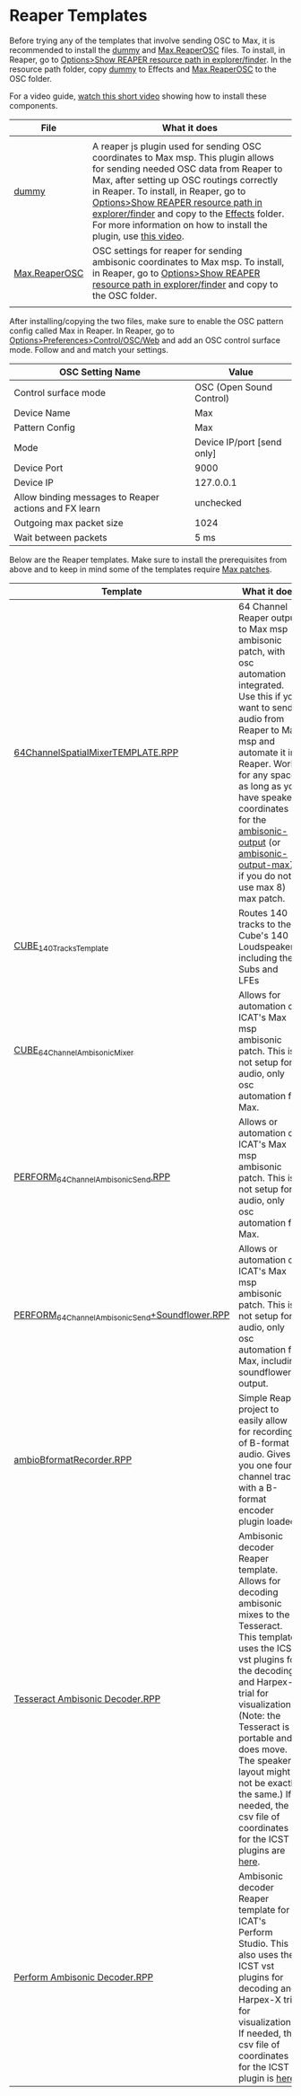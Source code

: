 * Reaper Templates

Before trying any of the templates that involve sending OSC to Max, it is recommended to install the [[./dummy][dummy]] and [[./Max.ReaperOSC][Max.ReaperOSC]] files. To install, in Reaper, go to _Options>Show REAPER resource path in explorer/finder_. In the resource path folder, copy [[./dummy][dummy]] to Effects and [[./Max.ReaperOSC][Max.ReaperOSC]] to the OSC folder. 

For a video guide, [[https://youtu.be/gHyjOB6yF1o][watch this short video]] showing how to install these components.

| File                                                                                                         | What it does                                                                                                                                                                                                                                |
|--------------------------------------------------------------------------------------------------------------+---------------------------------------------------------------------------------------------------------------------------------------------------------------------------------------------------------------------------------------------|
|                                                                                                              |                                                                                                                                                                                                                                             |
| [[https://github.com/brandflake11/ICAT-Documentation/blob/main/Reaper-Templates/dummy][dummy]]               | A reaper js plugin used for sending OSC coordinates to Max msp. This plugin allows for sending needed OSC data from Reaper to Max, after setting up OSC routings correctly in Reaper. To install, in Reaper, go to _Options>Show REAPER resource path in explorer/finder_ and copy to the _Effects_ folder. For more information on how to install the plugin, use [[https://youtu.be/9EegrN-gF5o][this video]]. |
| [[https://github.com/brandflake11/ICAT-Documentation/blob/main/Reaper-Templates/Max.ReaperOSC][Max.ReaperOSC]] | OSC settings for reaper for sending ambisonic coordinates to Max msp. To install, in Reaper, go to _Options>Show REAPER resource path in explorer/finder_ and copy to the OSC folder.                                                       |
|                                                                                                              |                                                                                                                                                                                                                                           |

After installing/copying the two files, make sure to enable the OSC pattern config called Max in Reaper. In Reaper, go to _Options>Preferences>Control/OSC/Web_ and add an OSC control surface mode. Follow [[../.imagegit/reaper-install-osc-1.png]] and [[../.imagegit/reaper-install-osc-2.png]] and match your settings.

| OSC Setting Name                                      | Value                      |
|-------------------------------------------------------+----------------------------|
| Control surface mode                                  | OSC (Open Sound Control)   |
| Device Name                                           | Max                        |
| Pattern Config                                        | Max                        |
| Mode                                                  | Device IP/port [send only] |
| Device Port                                           | 9000                       |
| Device IP                                             | 127.0.0.1                  |
| Allow binding messages to Reaper actions and FX learn | unchecked                  |
| Outgoing max packet size                              | 1024                       |
| Wait between packets                                  | 5 ms                       |

Below are the Reaper templates. Make sure to install the prerequisites from above and to keep in mind some of the templates require [[../max-patches][Max patches]].

| Template                                                                                                                                                                           | What it does                                                                                                                                                                                                                                |
|------------------------------------------------------------------------------------------------------------------------------------------------------------------------------------+---------------------------------------------------------------------------------------------------------------------------------------------------------------------------------------------------------------------------------------------|
| [[https://github.com/brandflake11/ICAT-Documentation/blob/main/Reaper-Templates/64ChannelSpatialMixerTEMPLATE.RPP][64ChannelSpatialMixerTEMPLATE.RPP]]                             | 64 Channel Reaper output to Max msp ambisonic patch, with osc automation integrated. Use this if you want to send audio from Reaper to Max msp and automate it in Reaper. Works for any space, as long as you have speaker coordinates for the [[../max-patches/ambisonic-output.maxpat][ambisonic-output]] (or [[../max-patches/ambisonic-output-max7.maxpat][ambisonic-output-max7]] if you do not use max 8) max patch. |
| [[https://github.com/brandflake11/ICAT-Documentation/blob/main/Reaper-Templates/CUBE_140TracksTemplate.RPP][CUBE_140TracksTemplate]]                                               | Routes 140 tracks to the Cube's 140 Loudspeakers, including the Subs and LFEs                                                                                                                                                               |
| [[https://github.com/brandflake11/ICAT-Documentation/blob/main/Reaper-Templates/CUBE_64ChannelAmbisonicMixer.RPP][CUBE_64ChannelAmbisonicMixer]]                                   | Allows for automation of ICAT's Max msp ambisonic patch. This is not setup for audio, only osc automation for Max.                                                                                                                          |
| [[https://github.com/brandflake11/ICAT-Documentation/blob/main/Reaper-Templates/PERFORM_64ChannelAmbisonicSend.RPP][PERFORM_64ChannelAmbisonicSend.RPP]]                           | Allows or automation of ICAT's Max msp ambisonic patch. This is not setup for audio, only osc automation for Max.                                                                                                                           |
| [[https://github.com/brandflake11/ICAT-Documentation/blob/main/Reaper-Templates/PERFORM_64ChannelAmbisonicSend%2BSoundflower.RPP][PERFORM_64ChannelAmbisonicSend+Soundflower.RPP]] | Allows or automation of ICAT's Max msp ambisonic patch. This is not setup for audio, only osc automation for Max, including soundflower's output.                                                                                           |
| [[https://github.com/brandflake11/ICAT-Documentation/blob/main/Reaper-Templates/ambioBformatRecorder.RPP][ambioBformatRecorder.RPP]]                                               | Simple Reaper project to easily allow for recording of B-format audio. Gives you one four channel track with a B-format encoder plugin loaded.                                                                                              |
| [[https://github.com/icatimmersive/ICAT-Documentation/blob/main/Reaper-Templates/Tesseract%20Ambisonic%20Decoder.RPP][Tesseract Ambisonic Decoder.RPP]]                            | Ambisonic decoder Reaper template. Allows for decoding ambisonic mixes to the Tesseract. This template uses the ICST vst plugins for the decoding and Harpex-x trial for visualization. (Note: the Tesseract is portable and does move. The speaker layout might not be exactly the same.) If needed, the csv file of coordinates for the ICST plugins are [[https://github.com/icatimmersive/ICAT-Documentation/blob/main/Reaper-Templates/tesseract-csv.csv][here]]. |
| [[https://github.com/icatimmersive/ICAT-Documentation/blob/main/Reaper-Templates/Perform%20Ambisonic%20Decoder.RPP][Perform Ambisonic Decoder.RPP]]                                | Ambisonic decoder Reaper template for ICAT's Perform Studio. This also uses the ICST vst plugins for decoding and Harpex-X trial for visualization. If needed, the csv file of coordinates for the ICST plugin is [[https://github.com/icatimmersive/ICAT-Documentation/blob/main/Reaper-Templates/perform-icst-coordinates.csv][here]]. |

